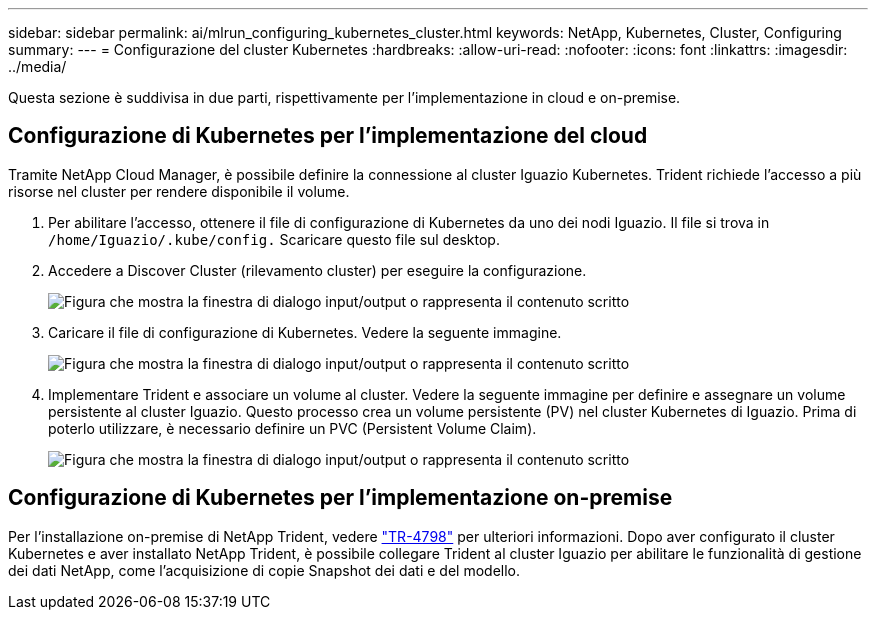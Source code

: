 ---
sidebar: sidebar 
permalink: ai/mlrun_configuring_kubernetes_cluster.html 
keywords: NetApp, Kubernetes, Cluster, Configuring 
summary:  
---
= Configurazione del cluster Kubernetes
:hardbreaks:
:allow-uri-read: 
:nofooter: 
:icons: font
:linkattrs: 
:imagesdir: ../media/


[role="lead"]
Questa sezione è suddivisa in due parti, rispettivamente per l'implementazione in cloud e on-premise.



== Configurazione di Kubernetes per l'implementazione del cloud

Tramite NetApp Cloud Manager, è possibile definire la connessione al cluster Iguazio Kubernetes. Trident richiede l'accesso a più risorse nel cluster per rendere disponibile il volume.

. Per abilitare l'accesso, ottenere il file di configurazione di Kubernetes da uno dei nodi Iguazio. Il file si trova in `/home/Iguazio/.kube/config.` Scaricare questo file sul desktop.
. Accedere a Discover Cluster (rilevamento cluster) per eseguire la configurazione.
+
image:mlrun_image9.png["Figura che mostra la finestra di dialogo input/output o rappresenta il contenuto scritto"]

. Caricare il file di configurazione di Kubernetes. Vedere la seguente immagine.
+
image:mlrun_image10.png["Figura che mostra la finestra di dialogo input/output o rappresenta il contenuto scritto"]

. Implementare Trident e associare un volume al cluster. Vedere la seguente immagine per definire e assegnare un volume persistente al cluster Iguazio. Questo processo crea un volume persistente (PV) nel cluster Kubernetes di Iguazio. Prima di poterlo utilizzare, è necessario definire un PVC (Persistent Volume Claim).
+
image:mlrun_image5.png["Figura che mostra la finestra di dialogo input/output o rappresenta il contenuto scritto"]





== Configurazione di Kubernetes per l'implementazione on-premise

Per l'installazione on-premise di NetApp Trident, vedere https://www.netapp.com/us/media/tr-4798.pdf["TR-4798"^] per ulteriori informazioni. Dopo aver configurato il cluster Kubernetes e aver installato NetApp Trident, è possibile collegare Trident al cluster Iguazio per abilitare le funzionalità di gestione dei dati NetApp, come l'acquisizione di copie Snapshot dei dati e del modello.
